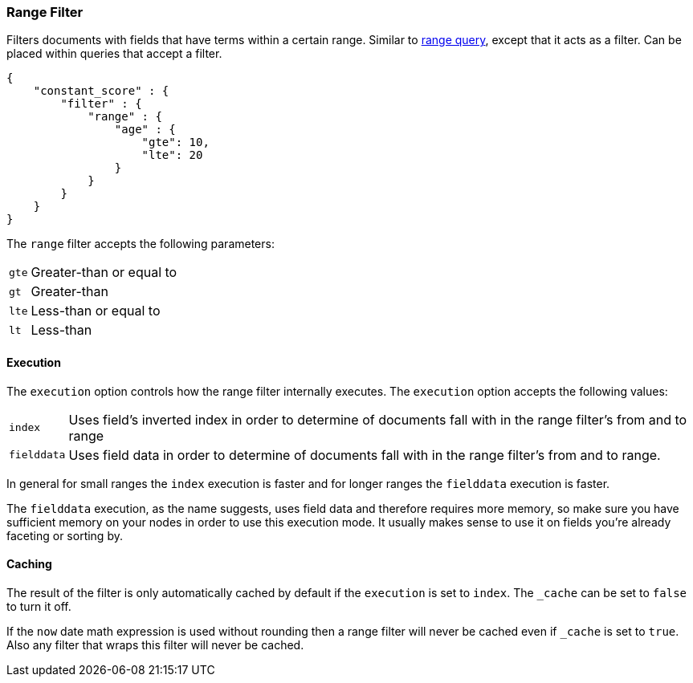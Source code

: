 [[query-dsl-range-filter]]
=== Range Filter

Filters documents with fields that have terms within a certain range.
Similar to <<query-dsl-range-query,range
query>>, except that it acts as a filter. Can be placed within queries
that accept a filter.

[source,js]
--------------------------------------------------
{
    "constant_score" : {
        "filter" : {
            "range" : {
                "age" : {
                    "gte": 10,
                    "lte": 20
                }
            }
        }
    }
}
--------------------------------------------------

The `range` filter accepts the following parameters:

[horizontal]
`gte`::     Greater-than or equal to
`gt`::      Greater-than
`lte`::     Less-than or equal to
`lt`::      Less-than

[float]
==== Execution

The `execution` option controls how the range filter internally executes. The `execution` option accepts the following values:

[horizontal]
`index`::       Uses field's inverted index in order to determine of documents fall with in the range filter's from and to range
`fielddata`::   Uses field data in order to determine of documents fall with in the range filter's from and to range.

In general for small ranges the `index` execution is faster and for longer ranges the `fielddata` execution is faster.

The `fielddata` execution, as the name suggests, uses field data and therefore requires more memory, so make sure you have
sufficient memory on your nodes in order to use this execution mode. It usually makes sense to use it on fields  you're
already faceting or sorting by.

[float]
==== Caching

The result of the filter is only automatically cached by default if the `execution` is set to `index`. The
`_cache` can be set to `false` to turn it off.

If the `now` date math expression is used without rounding then a range filter will never be cached even if `_cache` is
set to `true`. Also any filter that wraps this filter will never be cached.
